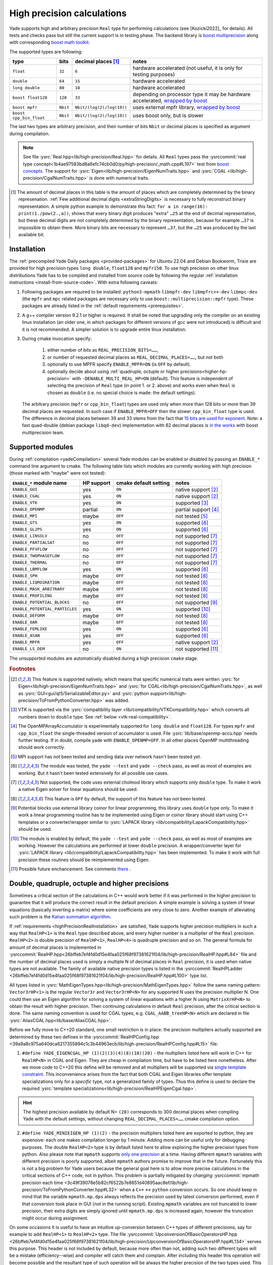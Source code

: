 .. _highPrecisionReal:

***************************
High precision calculations
***************************

Yade supports high and arbitrary precision ``Real`` type for performing calculations (see [Kozicki2022]_ for details). All tests and checks pass but still the current support is in testing phase.
The backend library is `boost <https://github.com/boostorg/multiprecision>`__ `multiprecision <https://www.boost.org/doc/libs/1_72_0/libs/multiprecision/doc/html/index.html>`__
along with corresponding `boost <https://github.com/boostorg/math>`__ `math toolkit <https://www.boost.org/doc/libs/1_72_0/libs/math/doc/html/index.html>`__.

The supported types are following:

=============================================== =============== =============================== ==================================================================
type						bits		decimal places [#prec]_		notes
=============================================== =============== =============================== ==================================================================
  ``float``					``32``		``6``				hardware accelerated (not useful, it is only for testing purposes)
  ``double``					``64``		``15``				hardware accelerated
  ``long double``				``80``		``18``				hardware accelerated
  ``boost float128``				``128``		``33``				depending on processor type it may be hardware accelerated, `wrapped by boost <https://www.boost.org/doc/libs/1_72_0/libs/multiprecision/doc/html/boost_multiprecision/tut/floats/float128.html>`__
  ``boost mpfr``				``Nbit``	``Nbit/(log(2)/log(10))``	uses external mpfr library, `wrapped by boost <https://www.boost.org/doc/libs/1_72_0/libs/multiprecision/doc/html/boost_multiprecision/tut/floats/mpfr_float.html>`__
  ``boost cpp_bin_float``			``Nbit``	``Nbit/(log(2)/log(10))``	uses boost only, but is slower
=============================================== =============== =============================== ==================================================================

The last two types are arbitrary precision, and their number of bits ``Nbit`` or decimal places is specified as argument during compilation.

.. note::
	See file :ysrc:`Real.hpp<lib/high-precision/Real.hpp>` for details. All ``Real`` types pass the :ysrccommit:`real type concept<1b4ae97583bd8a6efc74cb0d0/py/high-precision/_math.cpp#L197>` test from `boost concepts <https://www.boost.org/doc/libs/1_72_0/libs/math/doc/html/math_toolkit/real_concepts.html>`__. The support for :ysrc:`Eigen<lib/high-precision/EigenNumTraits.hpp>` and :ysrc:`CGAL <lib/high-precision/CgalNumTraits.hpp>` is done with numerical traits.

.. [#prec] The amount of decimal places in this table is the amount of places which are completely determined by the binary represenation. :ref:`Few additional decimal digits <extraStringDigits>` is necessary to fully reconstruct binary representation. A simple python example to demonstrate this fact: ``for a in range(16): print(1./pow(2.,a))``, shows that every binary digit produces "extra" ``…25`` at the end of decimal representation, but these decimal digits are not completely determined by the binary representation, because for example ``…37`` is impossible to obtain there. More binary bits are necessary to represent ``…37``, but the ``…25`` was produced by the last available bit.

.. _highPrecisionRealInstallation:

Installation
===========================================

The :ref:`precompiled Yade Daily packages <provided-packages>` for Ubuntu 22.04 and Debian Bookworm, Trixie are provided for high precision types ``long double``, ``float128`` and ``mpfr150``.
To use high precision on other linux distributions Yade has to be compiled and installed from source code by following the
regular :ref:`installation instructions <install-from-source-code>`. With extra following caveats:

1. Following packages are required to be installed: ``python3-mpmath`` ``libmpfr-dev`` ``libmpfrc++-dev`` ``libmpc-dev`` (the ``mpfr`` and ``mpc`` related
   packages are necessary only to use ``boost::multiprecision::mpfr`` type). These packages are already listed in the :ref:`default requirements <prerequisites>`.

2. A g++ compiler version 9.2.1 or higher is required. It shall be noted that upgrading only the compiler on an existing linux installation (an older one, in which packages for different versions of gcc were not introduced) is difficult and it is not recommended. A simpler solution is to upgrade entire linux installation.

3. During cmake invocation specify:

	1. either number of bits as ``REAL_PRECISION_BITS=……``,
	2. or number of requested decimal places as ``REAL_DECIMAL_PLACES=……``, but not both
	3. optionally to use MPFR specify ``ENABLE_MPFR=ON`` (is ``OFF`` by default).
	4. optionally decide about using :ref:`quadruple, octuple or higher precisions<higher-hp-precision>` with ``-DENABLE_MULTI_REAL_HP=ON`` (default). This feature is independent of selecting the precision of ``Real`` type (in point 1. or 2. above) and works even when ``Real`` is chosen as ``double`` (i.e. no special choice is made: the default settings).

   The arbitrary precision (``mpfr`` or ``cpp_bin_float``) types are used only when more than 128 bits or more than 39 decimal places are requested. In such case if ``ENABLE_MPFR=OFF`` then
   the slower ``cpp_bin_float`` type is used. The difference in decimal places between 39 and 33 stems from the fact that `15 bits are used for exponent <https://en.wikipedia.org/wiki/Quadruple-precision_floating-point_format>`__. Note: a fast quad-double (debian package ``libqd-dev``) implementation with 62 decimal places is `in the works <https://github.com/boostorg/multiprecision/issues/184>`__ with boost multiprecision team.


.. _supported-hp-modules:

Supported modules
===========================================

During :ref:`compilation <yadeCompilation>` several Yade modules can be enabled or disabled by passing an ``ENABLE_*`` command line argument to cmake.
The following table lists which modules are currently working with high precision (those marked with "maybe" were not tested):

=========================================== ============ ============================= ========================
``ENABLE_*`` module name                    HP support   cmake default setting         notes
=========================================== ============ ============================= ========================
``ENABLE_GUI``                              yes          ``ON``                        native support [#supp1]_
``ENABLE_CGAL``                             yes          ``ON``                        native support [#supp1]_
``ENABLE_VTK``                              yes          ``ON``                        supported [#supp3]_
``ENABLE_OPENMP``                           partial      ``ON``                        partial support [#supp5]_
``ENABLE_MPI``                              maybe        ``OFF``                       not tested [#supp6]_
``ENABLE_GTS``                              yes          ``ON``                        supported [#supp2]_
``ENABLE_GL2PS``                            yes          ``ON``                        supported [#supp2]_
``ENABLE_LINSOLV``                          no           ``OFF``                       not supported [#supp7]_
``ENABLE_PARTIALSAT``                       no           ``OFF``                       not supported [#supp7]_
``ENABLE_PFVFLOW``                          no           ``OFF``                       not supported [#supp7]_
``ENABLE_TWOPHASEFLOW``                     no           ``OFF``                       not supported [#supp7]_
``ENABLE_THERMAL``                          no           ``OFF``                       not supported [#supp7]_
``ENABLE_LBMFLOW``                          yes          ``ON``                        supported [#supp2]_
``ENABLE_SPH``                              maybe        ``OFF``                       not tested [#supp9]_
``ENABLE_LIQMIGRATION``                     maybe        ``OFF``                       not tested [#supp9]_
``ENABLE_MASK_ARBITRARY``                   maybe        ``OFF``                       not tested [#supp9]_
``ENABLE_PROFILING``                        maybe        ``OFF``                       not tested [#supp9]_
``ENABLE_POTENTIAL_BLOCKS``                 no           ``OFF``                       not supported [#supp8]_
``ENABLE_POTENTIAL_PARTICLES``              yes          ``ON``                        supported [#supp4]_
``ENABLE_DEFORM``                           maybe        ``OFF``                       not tested [#supp9]_
``ENABLE_OAR``                              maybe        ``OFF``                       not tested [#supp9]_
``ENABLE_FEMLIKE``                          yes          ``ON``                        supported [#supp2]_
``ENABLE_ASAN``                             yes          ``OFF``                       supported [#supp2]_
``ENABLE_MPFR``                             yes          ``OFF``                       native support [#supp1]_
``ENABLE_LS_DEM``                           no           ``ON``                        not supported [#suppLS]_
=========================================== ============ ============================= ========================

The unsupported modules are automatically disabled during a high precision ``cmake`` stage.

.. rubric:: Footnotes

.. [#supp1] This feature is supported natively, which means that specific numerical traits were written :ysrc:`for Eigen<lib/high-precision/EigenNumTraits.hpp>` and :ysrc:`for CGAL<lib/high-precision/CgalNumTraits.hpp>`, as well as :ysrc:`GUI<gui/qt5/SerializableEditor.py>` and :ysrc:`python support<lib/high-precision/ToFromPythonConverter.hpp>` was added.

.. [#supp3] VTK is supported via the :ysrc:`compatibility layer <lib/compatibility/VTKCompatibility.hpp>` which converts all numbers down to ``double`` type. See :ref:`below <vtk-real-compatibility>`.

.. [#supp5] The OpenMPArrayAccumulator is experimentally supported for ``long double`` and ``float128``. For types ``mpfr`` and ``cpp_bin_float`` the single-threaded version of accumulator is used. File :ysrc:`lib/base/openmp-accu.hpp` needs further testing. If in doubt, compile yade with ``ENABLE_OPENMP=OFF``. In all other places OpenMP multithreading should work correctly.

.. [#supp6] MPI support has not been tested and sending data over network hasn't been tested yet.

.. [#supp2] The module was tested, the ``yade --test`` and ``yade --check`` pass, as well as most of examples are working. But it hasn't been tested extensively for all possible use cases.

.. [#supp7] Not supported, the code uses external cholmod library which supports only ``double`` type. To make it work a native Eigen solver for linear equations should be used.

.. [#supp9] This feature is ``OFF`` by default, the support of this feature has not been tested.

.. [#supp8] Potential blocks use external library coinor for linear programming, this library uses ``double`` type only. To make it work a linear programming routine has to be implemented using Eigen or coinor library should start using C++ templates or a converter/wrapper similar to :ysrc:`LAPACK library <lib/compatibility/LapackCompatibility.hpp>` should be used.

.. [#supp4] The module is enabled by default, the ``yade --test`` and ``yade --check`` pass, as well as most of examples are working. However the calculations are performed at lower ``double`` precision. A wrapper/converter layer for :ysrc:`LAPACK library <lib/compatibility/LapackCompatibility.hpp>` has been implemented. To make it work with full precision these routines should be reimplemented using Eigen.

.. [#suppLS] Possible future enchancement. See comments `there <https://gitlab.com/yade-dev/trunk/-/merge_requests/779>`_ .

.. _higher-hp-precision:

Double, quadruple, octuple and higher precisions
================================================

Sometimes a critical section of the calculations in C++ would work better if it was performed in the higher precision to guarantee that it will produce the correct result in the default precision. A simple example is solving a system of linear equations (basically inverting a matrix) where some coefficients are very close to zero. Another example of alleviating such problem is the `Kahan summation algorithm <https://en.wikipedia.org/wiki/Kahan_summation_algorithm>`__.

If  :ref:`requirements <highPrecisionRealInstallation>` are satisfied, Yade supports higher precision multipliers in such a way that ``RealHP<1>`` is the ``Real`` type described above, and every higher number is a multiplier of the ``Real`` precision. ``RealHP<2>`` is double precision of ``RealHP<1>``, ``RealHP<4>`` is quadruple precision and so on. The general formula for amount of decimal places is implemented in :ysrccommit:`RealHP.hpp<26bffeb7ef4fd0d15e4faa025f68f97381621f04/lib/high-precision/RealHP.hpp#L84>` file and the number of decimal places used is simply a multiple N of decimal places in ``Real`` precision, it is used when native types are not available. The family of available native precision types is listed in the :ysrccommit:`RealHPLadder <26bffeb7ef4fd0d15e4faa025f68f97381621f04/lib/high-precision/RealHP.hpp#L100>` type list.

All types listed in :ysrc:`MathEigenTypes.hpp<lib/high-precision/MathEigenTypes.hpp>` follow the same naming pattern: ``Vector3rHP<1>`` is the regular ``Vector3r`` and ``Vector3rHP<N>`` for any supported N uses the precision multiplier N. One could then use an Eigen algorithm for solving a system of linear equations with a higher N using ``MatrixXrHP<N>`` to obtain the result with higher precision. Then continuing calculations in default ``Real`` precision, after the critical section is done. The same naming convention is used for CGAL types, e.g. ``CGAL_AABB_treeHP<N>`` which are declared in file :ysrc:`AliasCGAL.hpp<lib/base/AliasCGAL.hpp>`.

Before we fully move to C++20 standard, one small restriction is in place: the precision multipliers actually supported are determined by these two defines in the :ysrccommit:`RealHPConfig.hpp <39a9a8c975a640dca6217355894c1c3b44963ecb/lib/high-precision/RealHPConfig.hpp#L15>` file:

1. ``#define YADE_EIGENCGAL_HP (1)(2)(3)(4)(8)(10)(20)`` - the multipliers listed here will work in C++ for ``RealHP<N>`` in CGAL and Eigen. They are cheap in compilation time, but have to be listed here nonetheless. After we move code to C++20 this define will be removed and all multipliers will be supported via `single template constraint <https://en.cppreference.com/w/cpp/language/constraints>`__. This inconvenience arises from the fact that both CGAL and Eigen libraries offer template specializations only for a *specific* type, not a generalized family of types. Thus this define is used to declare the required :ysrc:`template specializations<lib/high-precision/RealHPEigenCgal.hpp>`.

.. hint::
	The highest precision available by default N= ``(20)`` corresponds to 300 decimal places when compiling Yade with the default settings, without changing ``REAL_DECIMAL_PLACES=……`` cmake compilation option.

.. _mpmath-conversion-restrictions:

2. ``#define YADE_MINIEIGEN_HP (1)(2)``       - the precision multipliers listed here are exported to python, they are expensive: each one makes compilation longer by 1 minute. Adding more can be useful only for debugging purposes. The double ``RealHP<2>`` type is by default listed here to allow exploring the higher precision types from python. Also please note that ``mpmath`` supports `only one precision <http://mpmath.org/doc/current/basics.html#temporarily-changing-the-precision>`__ at a time. Having different ``mpmath`` variables with different precision is poorly supported, albeit ``mpmath`` authors promise to improve that in the future. Fortunately this is not a big problem for Yade users because the general goal here is to allow more precise calculations in the critical sections of C++ code, not in python. This problem is partially mitigated by *changing* :ysrccommit:`mpmath precision each time <3c49f39078e5b82cf6522b7e8651d40895aac8ef/lib/high-precision/ToFromPythonConverter.hpp#L32>` when a ``C++`` ↔ ``python`` conversion occurs. So one should keep in mind that the variable ``mpmath.mp.dps`` always reflects the precision used by latest conversion performed, even if that conversion took place in GUI (not in the running script). Existing ``mpmath`` variables are not truncated to lower precision, their extra digits are simply ignored until ``mpmath.mp.dps`` is increased again, however the truncation might occur during assignment.

On some occasions it is useful to have an intuitive up-conversion between C++ types of different precisions, say for example to add ``RealHP<1>`` to ``RealHP<2>`` type. The file :ysrccommit:`UpconversionOfBasicOperatorsHP.hpp <26bffeb7ef4fd0d15e4faa025f68f97381621f04/lib/high-precision/UpconversionOfBasicOperatorsHP.hpp#L134>` serves this purpose. This header is not included by default, because more often than not, adding such two different types will be a mistake (efficiency--wise) and compiler will catch them and complain. After including this header this operation will become possible and the resultant type of such operation will be always the higher precision of the two types used. This file should be included only in ``.cpp`` files. If it was included in any ``.hpp`` file then it could pose problems with C++ type safety and will have unexpected consequences. An example usage of this header is in the :ysrccommit:`following test routine<61fc7f208027344e27dc832052b3f8c911a5909e/py/high-precision/_math.cpp#L909>`.


.. warning:: Trying to use N unregistered in ``YADE_MINIEIGEN_HP`` for a ``Vector3rHP<N>`` type inside the ``YADE_CLASS_BASE_DOC_ATTRS_*`` macro to export it to python will not work. Only these N listed in ``YADE_MINIEIGEN_HP`` will work. However it is safe (and intended) to use these from ``YADE_EIGENCGAL_HP`` in the C++ calculations in critical sections of code, without exporting them to python.

Compatibility
===========================================

.. _python-hp-compatibility:

Python
----------------------------------------------

To declare python variables with ``Real`` and ``RealHP<N>`` precision use functions :yref:`math.Real(…)<yade.math.Real>`, :yref:`math.Real1(…)<yade.math.Real1>`, :yref:`math.Real2(…)<yade.math.Real2>`. Supported are precisions listed in ``YADE_MINIEIGEN_HP``, but please note the mpmath-conversion-restrictions_.

Python has :ysrc:`native support <lib/high-precision/ToFromPythonConverter.hpp>` for high precision types using ``mpmath`` package. Old Yade scripts that use :ref:`supported modules <supported-hp-modules>` can be immediately converted to high precision by switching to ``yade.minieigenHP``. In order to do so, the following line:

.. code-block:: python

	from minieigen import *

has to be replaced with:

.. code-block:: python

	from yade.minieigenHP import *

Respectively ``import minieigen`` has to be replaced with ``import yade.minieigenHP as minieigen``, the old name ``as minieigen`` being used only for the sake of backward compatibility. Then high precision (binary compatible) version of minieigen is used when non ``double`` type is used as ``Real``.

The ``RealHP<N>`` :ref:`higher precision<higher-hp-precision>` vectors and matrices can be accessed in python by using the ``.HPn`` module scope. For example::

	import yade.minieigenHP as mne
	mne.HP2.Vector3(1,2,3) # produces Vector3 using RealHP<2> precision
	mne.Vector3(1,2,3)     # without using HPn module scope it defaults to RealHP<1>

The respective math functions such as::

	import yade.math as mth
	mth.HP2.sqrt(2) # produces square root of 2 using RealHP<2> precision
	mth.sqrt(2)     # without using HPn module scope it defaults to RealHP<1>

are supported as well and work by using the respective C++ function calls, which is usually faster than the ``mpmath`` functions.

.. warning:: There may be still some parts of python code that were not migrated to high precision and may not work well with ``mpmath`` module. See :ref:`debugging section <hp-debugging>` for details.

.. _cpp-hp-compatibility:

C++
----------------------------------------------

Before introducing high precision it was assumed that ``Real`` is actually a `POD <https://en.cppreference.com/w/cpp/named_req/PODType>`__ ``double`` type. It was possible to use ``memset(…)``, ``memcpy(…)`` and similar functions on ``double``. This was not a good approach and even some compiler ``#pragma`` commands were used to silence the compilation warnings. To make ``Real`` work with other types, this assumption had `to be removed <https://gitlab.com/yade-dev/trunk/-/merge_requests/381>`__. A single ``memcpy(…)`` still remains in file :ysrccommit:`openmp-accu.hpp<de696763ea3ab8a88136976fb4d11eb3bd79fcbc/lib/base/openmp-accu.hpp#L42>` and will have to be removed. In future development such raw memory access functions are to be avoided.

All remaining ``double`` were replaced with ``Real`` and any attempts to use ``double`` type in the code will fail in the gitlab-CI pipeline.

Mathematical functions of all high precision types are wrapped using file :ysrc:`MathFunctions.hpp<lib/high-precision/MathFunctions.hpp>`, these are the inline redirections to respective functions of the type that Yade is currently being compiled with. The code will not pass the pipeline checks if ``std::`` is used. All functions that take ``Real`` argument should now call these functions in ``yade::math::`` namespace. Functions which take *only* ``Real`` arguments may omit ``math::`` specifier and use `ADL <https://en.cppreference.com/w/cpp/language/adl>`__ instead. Examples:

1. Call to ``std::min(a,b)`` is replaced with ``math::min(a,b)``, because ``a`` or ``b`` may be ``int`` (non ``Real``) therefore ``math::`` is necessary.
2. Call to ``std::sqrt(a)``  can be replaced with either ``sqrt(a)`` or ``math::sqrt(a)`` thanks to `ADL <https://en.cppreference.com/w/cpp/language/adl>`__, because ``a`` is always ``Real``.

If a new mathematical function is needed it has to be added in the following places:

1. :ysrc:`lib/high-precision/MathFunctions.hpp` or :ysrc:`lib/high-precision/MathComplexFunctions.hpp` or :ysrc:`lib/high-precision/MathSpecialFunctions.hpp`, depending on function type.
2. :ysrc:`py/high-precision/_math.cpp`, see :yref:`math module<yade.math>` for details.
3. :ysrc:`py/tests/testMath.py`
4. :ysrc:`py/tests/testMathHelper.py`

The tests for a new function are to be added in :ysrc:`py/tests/testMath.py` in one of these functions: ``oneArgMathCheck(…):``, ``twoArgMathCheck(…):``, ``threeArgMathCheck(…):``. A table of approximate expected error tolerances in ``self.defaultTolerances`` is to be supplemented as well. To determine tolerances with better confidence it is recommended to temporarily increase number of tests in the :ysrccommit:`test loop<3c49f39078e5b82cf6522b7e8651d40895aac8ef/py/tests/testMath.py#L593>`. To determine tolerances for currently implemented functions a ``range(1000000)`` in the loop was used.

.. note::
	When passing arguments in ``C++`` in function calls it is preferred to use ``const Real&`` rather than to make a copy of the argument as ``Real``. The reason is following: in non high-precision
	regular case both the ``double`` type and the reference have 8 bytes. However ``float128`` is 16 bytes large, while its reference is still only 8 bytes.
	So for regular precision, there is no difference. For all higher precision types it is beneficial to use ``const Real&`` as the function argument. Also for ``const Vector3r&`` arguments
	the speed gain is larger, even without high precision.

.. _extraStringDigits:

Using higher precisions in C++
----------------------------------------------

As mentioned above ``RealHP<1>`` is the ``Real`` type and every higher number is a multiplier of the ``Real`` precision. ``RealHP<2>`` is twice the precision of ``RealHP<1>``, ``RealHP<4>`` is quadruple precision and so on. In C++ you have access to these higher precision typedefs at all time, so it is possible to write some critical part of an algorithm in higher precision by declaring the respective variables to be of type ``RealHP<2>`` or ``RealHP<4>`` or higher.

String conversions
----------------------------------------------

On the ``python`` side it is recommended to use :yref:`yade.math.Real(…)<yade.math.Real>` :yref:`yade.math.Real1(…)<yade.math.Real1>`, or :yref:`yade.math.toHP1(…)<yade.math.toHP1>` to declare ``python`` variables and :yref:`yade.math.radiansHP1(…)<yade.math.radiansHP1>` to convert angles to radians using :yref:`full Pi precision<yade._math.HP1.Pi>`.

On the ``C++`` side it is recommended to use :ysrccommit:`yade::math::toString(…)<3c49f39078e5b82cf6522b7e8651d40895aac8ef/lib/high-precision/RealIO.hpp#L78>` and :ysrccommit:`yade::math::fromStringReal(…)<3c49f39078e5b82cf6522b7e8651d40895aac8ef/lib/high-precision/RealIO.hpp#L80>` conversion functions instead of ``boost::lexical_cast<std::string>(…)``. The ``toString`` and its high precision version :ysrccommit:`toStringHP<3c49f39078e5b82cf6522b7e8651d40895aac8ef/lib/high-precision/RealIO.hpp#L37>` functions (in file :ysrc:`RealIO.hpp<lib/high-precision/RealIO.hpp>`) guarantee full precision during conversion. It is important to note that ``std::to_string`` does `not guarantee this <https://en.cppreference.com/w/cpp/string/basic_string/to_string>`__ and ``boost::lexical_cast`` does `not guarantee this either <https://www.boost.org/doc/libs/1_72_0/doc/html/boost_lexical_cast.html>`__.

For higher precision types it is possible to control in runtime the precision of ``C++`` ↔ ``python`` during the ``RealHP<N>`` string conversion by changing the :yref:`yade.math.RealHPConfig.extraStringDigits10<yade._math.RealHPConfig>` static parameter. Each decimal digit needs $\log_{10}(2)\approx3.3219$ bits. The ``std::numeric_limits<Real>::digits10`` provides information about how many decimal digits are completely determined by binary representation, meaning that these digits are absolutely correct. However to convert back to binary more decimal digits are necessary because $\log_{2}(10)\approx0.3010299$ decimal digits are used by each bit, and the last digit from ``std::numeric_limits<Real>::digits10`` is not sufficient. In general 3 or more in :yref:`extraStringDigits10<yade._math.RealHPConfig>` is enough to have an always working number round tripping. However if one wants to only extract results from python, without feeding them back in to continue calculations then a smaller value of :yref:`extraStringDigits10<yade._math.RealHPConfig>` is recommended, like 0 or 1, to avoid a fake sense of having more precision, when it's not there: these extra decimal digits are not correct in decimal sense. They are only there to have working number round tripping. See also a `short discussion about this <https://github.com/boostorg/multiprecision/pull/249>`__ with boost developers. Also see file :ysrc:`RealHPConfig.cpp<lib/high-precision/RealHPConfig.cpp>` for more details.

.. TODO is that explanation clear enough? A bit more is in lib/high-precision/RealHPConfig.cpp

.. note::
	The parameter ``extraStringDigits10`` does not affect ``double`` conversions, because ``boost::python`` uses an internal converter for this particular type. It might be changed in the future if the need arises. E.g. using a class similar to :ysrc:`ThinRealWrapper<lib/high-precision/ThinRealWrapper.hpp>`.

.. comment TODO once documentation builds on g++ ver > 9.2.1 replace this example with actual code that gets run while building documentation.
It is important to note that creating higher types such as ``RealHP<2>`` from string representation of ``RealHP<1>`` is ambiguous. Consider following example::

	import yade.math as mth

	mth.HP1.getDecomposedReal(1.23)['bits']
	Out[2]: '10011101011100001010001111010111000010100011110101110'

	mth.HP2.getDecomposedReal('1.23')['bits']  # passing the same arg in decimal format to HP2 produces nonzero bits after the first 53 bits of HP1
	Out[3]: '10011101011100001010001111010111000010100011110101110000101000111101011100001010001111010111000010100011110101110'

	mth.HP2.getDecomposedReal(mth.HP1.toHP2(1.23))['bits'] # it is possible to use yade.math.HPn.toHPm(…) conversion, which preserves binary representation
	Out[4]: '10011101011100001010001111010111000010100011110101110000000000000000000000000000000000000000000000000000000000000'

Which of these two ``RealHP<2>`` binary representations is more desirable depends on what is needed:

1. The best binary approximation of a ``1.23`` decimal.
2. Reproducing the 53 binary bits of that number into a higher precision to continue the calculations on **the same** number which was previously in lower precision.

To achieve 1. simply pass the argument ``'1.23'`` as string. To achieve 2. use :yref:`yade.math.HPn.toHPm(…)<yade._math.HP1.toHP2>` or :yref:`yade.math.Realn(…)<yade.math.Real1>` conversion, which maintains binary fidelity using a single :ysrccommit:`static_cast<RealHP<m>>(…)<e9f92ab12791fdd27b24989/py/high-precision/_RealHPDiagnostics.cpp#L215>`. Similar problem is discussed in `mpmath <http://mpmath.org/doc/current/basics.html#providing-correct-input>`__ and `boost <https://www.boost.org/doc/libs/1_73_0/libs/multiprecision/doc/html/boost_multiprecision/tut/floats/fp_eg/caveats.html>`__ documentation.

The difference between :yref:`toHPn<yade.math.toHP1>` and :yref:`Realn<yade.math.Real1>` is following: the functions ``HPn.toHPm`` create a $m\times n$ matrix converting from ``RealHP<n>`` to ``RealHP<m>``. When $n<m$ then extra bits are set to zero (case 2 above, depending on what is required one might say that "precision loss occurs"). The functions :yref:`math.Real(…)<yade.math.Real>`, :yref:`math.Real1(…)<yade.math.Real1>`, :yref:`math.Real2(…)<yade.math.Real2>` are aliases to the diagonal of this matrix (case 1 above, depending on what is required one might say that "no conversion loss occurs" when using them).

.. hint::
	All ``RealHP<N>`` function arguments that are of type higher than ``double`` can also accept decimal strings. This allows to preserve precision above python default floating point precision.

.. warning::
	On the contrary all the function arguments that are of type ``double`` can not accept decimal strings. To mitigate that one can use ``toHPn(…)`` converters with string arguments.

.. hint::
	To make debugging of this problem easier the function :yref:`yade.math.toHP1(…)<yade.math.toHP1>` will :ysrccommit:`raise RuntimeError<3c49f39078e5b82cf6522b7e8651d40895aac8ef/py/high-precision/math.py#L98>` if the argument is a python float (not a decimal string).

.. warning::
	I cannot stress this problem enough, please try running ``yade --check`` (or ``yade ./checkGravityRungeKuttaCashKarp54.py``) in precision different than ``double`` after changing :ysrccommit:`this line<e9f92ab12791fdd27b24989/scripts/checks-and-tests/checks/checkGravityRungeKuttaCashKarp54.py#L32>` into ``g = -9.81``. In this (particular and simple) case the ``getCurrentPos()`` :ysrccommit:`function<e9f92ab12791fdd27b24989/scripts/checks-and-tests/checks/checkGravityRungeKuttaCashKarp54.py#L102>` fails on the python side because low-precision ``g`` is multiplied by high-precision ``t``.

Complex types
----------------------------------------------

Complex numbers are supported as well. All standard ``C++`` functions are available in :ysrc:`lib/high-precision/MathComplexFunctions.hpp` and also are exported to python
in :ysrc:`py/high-precision/_math.cpp`. There is a cmake compilation option ``ENABLE_COMPLEX_MP`` which enables
using `better complex <https://www.boost.org/doc/libs/1_77_0/libs/multiprecision/doc/html/boost_multiprecision/tut/complex.html>`__
types from ``boost::multiprecision`` library for representing ``ComplexHP<N>`` family of types: ``complex128``, ``mpc_complex``, ``cpp_complex`` and ``complex_adaptor``.
It is ON by default whenever possible: for boost version >= 1.71. For older boost the ``ComplexHP<N>`` types are represented by ``std::complex<RealHP<N>>`` instead, which has larger
numerical errors in some mathematical functions.

When using the ``ENABLE_COMPLEX_MP=ON`` (default) the previously mentioned :ysrc:`lib/high-precision/UpconversionOfBasicOperatorsHP.hpp` is not functional for complex types,
it is a `reported <https://github.com/boostorg/multiprecision/issues/363>`__ problem with the boost library.

When using MPFR type, the ``libmpc-dev`` package has to be installed (mentioned above).

Eigen and CGAL
----------------------------------------------

Eigen and CGAL libraries have native high precision support.

* All declarations required by Eigen are provided in files :ysrc:`EigenNumTraits.hpp<lib/high-precision/EigenNumTraits.hpp>` and :ysrc:`MathEigenTypes.hpp<lib/high-precision/MathEigenTypes.hpp>`
* All declarations required by CGAL  are provided in files :ysrc:`CgalNumTraits.hpp<lib/high-precision/CgalNumTraits.hpp>` and :ysrc:`AliasCGAL.hpp<lib/base/AliasCGAL.hpp>`


.. _vtk-real-compatibility:

VTK
-------------------------------------------

Since VTK is only used to record results for later viewing in other software, such as `paraview <https://www.paraview.org/>`__, the recording of all decimal places does not seem to be necessary (for now).
Hence all recording commands in ``C++`` convert ``Real`` type down to ``double`` using ``static_cast<double>`` command. This has been implemented via classes ``vtkPointsReal``, ``vtkTransformReal`` and ``vtkDoubleArrayFromReal`` in file :ysrc:`VTKCompatibility.hpp<lib/compatibility/VTKCompatibility.hpp>`. Maybe VTK in the future will support non ``double`` types. If that will be needed, the interface can be updated there.


LAPACK
----------------------------------------------

Lapack is an external library which only supports ``double`` type. Since it is not templatized it is not possible to use it with ``Real`` type. Current solution is to `down-convert arguments <https://gitlab.com/yade-dev/trunk/-/merge_requests/379>`__ to ``double`` upon calling linear equation solver (and other functions), then convert them back to ``Real``. This temporary solution omits all benefits of high precision, so in the future Lapack is to be replaced with Eigen or other templatized libraries which support arbitrary floating point types.

.. _hp-debugging:

Debugging
===========================================

High precision is still in the experimental stages of implementation. Some errors may occur during use. Not all of these errors are caught by the checks and tests. Following examples may be instructive:

1. Trying to `use const references to Vector3r members <https://gitlab.com/yade-dev/trunk/-/merge_requests/406>`__ - a type of problem with results in a segmentation fault during runtime.
2. A part of python code `does not cooperate with mpmath <https://gitlab.com/yade-dev/trunk/-/merge_requests/414>`__ - the checks and tests do not cover all lines of the python code (yet), so more errors like this one are expected. The solution is to put the non compliant python functions into :ysrc:`py/high-precision/math.py`. Then replace original calls to this function with function in ``yade.math``, e.g. ``numpy.linspace(…)`` is replaced with ``yade.math.linspace(…)``.

The most flexibility in debugging is with the ``long double`` type, because special files :ysrc:`ThinRealWrapper.hpp<lib/high-precision/ThinRealWrapper.hpp>`, :ysrc:`ThinComplexWrapper.hpp<lib/high-precision/ThinComplexWrapper.hpp>` were written for that. They are implemented with `boost::operators <https://www.boost.org/doc/libs/1_72_0/libs/utility/operators.htm>`__, using `partially ordered field <https://www.boost.org/doc/libs/1_72_0/libs/utility/operators.htm#ordered_field_operators1>`__. Note that they `do not provide operator++ <https://gitlab.com/yade-dev/trunk/-/merge_requests/407>`__.

A couple of ``#defines`` were introduced in these two files to help debugging more difficult problems:

1. ``YADE_IGNORE_IEEE_INFINITY_NAN`` - it can be used to detect all occurrences when ``NaN`` or ``Inf`` are used. Also it is recommended to use this define when compiling Yade with ``-Ofast`` flag, without  ``-fno-associative-math -fno-finite-math-only -fsigned-zeros``
2. ``YADE_WRAPPER_THROW_ON_NAN_INF_REAL``, ``YADE_WRAPPER_THROW_ON_NAN_INF_COMPLEX`` - can be useful for debugging when calculations go all wrong for unknown reason.

Also refer to :ref:`address sanitizer section <address-sanitizer>`, as it is most useful for debugging in many cases.

.. hint::
	If crash is inside a macro, for example ``YADE_CLASS_BASE_DOC_ATTRS_CTOR_PY``, it is useful to know where inside this macro the problem happens. For this purpose it is possible to use ``g++`` preprocessor to remove the macro and then compile the postprocessed code without the macro. Invoke the preprocessor with some variation of this command::

		g++ -E -P core/Body.hpp -I ./ -I /usr/include/eigen3 -I /usr/include/python3.7m > /tmp/Body.hpp

	Maybe use clang-format so that this file is more readable::

		./scripts/clang-formatter.sh /tmp/Body.hpp

	Be careful because such files tend to be large and clang-format is slow. So sometimes it is more useful to only use the last part of the file, where the macro was postprocessed. Then replace the macro in the original file in question, and then continue debugging. But this time it will be revealed where inside a macro the problem occurs.

.. note::
	When :ref:`asking questions <getting-help>` about High Precision it is recommended to start the question title with ``[RealHP]``.

